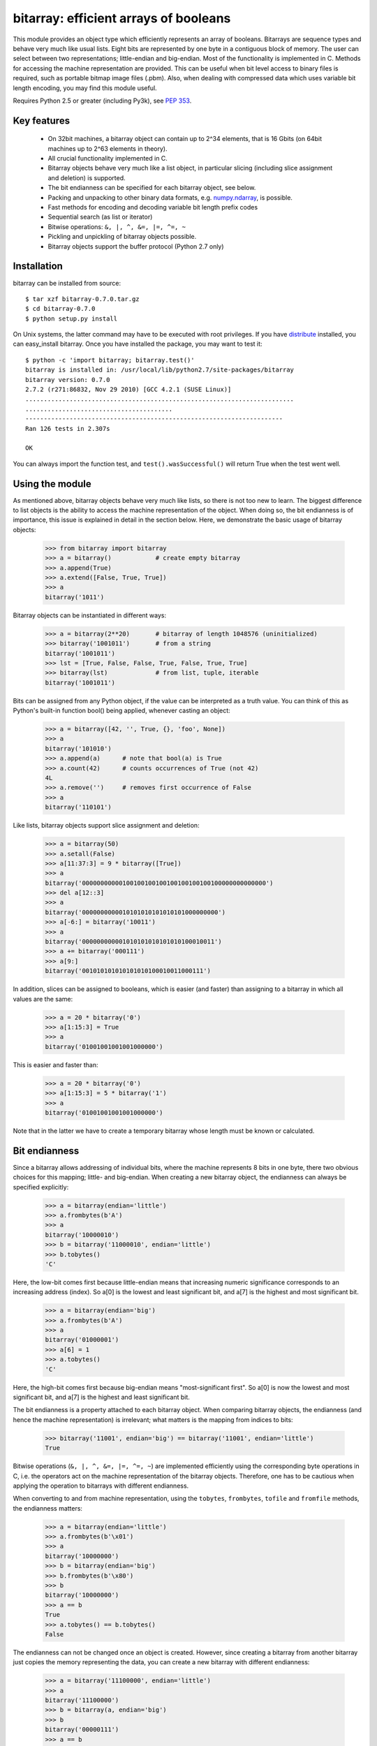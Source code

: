 ======================================
bitarray: efficient arrays of booleans
======================================

This module provides an object type which efficiently represents an array
of booleans.  Bitarrays are sequence types and behave very much like usual
lists.  Eight bits are represented by one byte in a contiguous block of
memory.  The user can select between two representations; little-endian
and big-endian.  Most of the functionality is implemented in C.
Methods for accessing the machine representation are provided.
This can be useful when bit level access to binary files is required,
such as portable bitmap image files (.pbm).  Also, when dealing with
compressed data which uses variable bit length encoding, you may find
this module useful.

Requires Python 2.5 or greater (including Py3k),
see `PEP 353 <http://www.python.org/dev/peps/pep-0353/>`_.


Key features
------------

 * On 32bit machines, a bitarray object can contain up to 2^34 elements,
   that is 16 Gbits (on 64bit machines up to 2^63 elements in theory).

 * All crucial functionality implemented in C.

 * Bitarray objects behave very much like a list object, in particular
   slicing (including slice assignment and deletion) is supported.

 * The bit endianness can be specified for each bitarray object, see below.

 * Packing and unpacking to other binary data formats,
   e.g. `numpy.ndarray <http://www.scipy.org/Tentative_NumPy_Tutorial>`_,
   is possible.

 * Fast methods for encoding and decoding variable bit length prefix codes

 * Sequential search (as list or iterator)

 * Bitwise operations: ``&, |, ^, &=, |=, ^=, ~``

 * Pickling and unpickling of bitarray objects possible.

 * Bitarray objects support the buffer protocol (Python 2.7 only)


Installation
------------

bitarray can be installed from source::

   $ tar xzf bitarray-0.7.0.tar.gz
   $ cd bitarray-0.7.0
   $ python setup.py install

On Unix systems, the latter command may have to be executed with root
privileges.
If you have `distribute <http://pypi.python.org/pypi/distribute/>`_
installed, you can easy_install bitarray.
Once you have installed the package, you may want to test it::

   $ python -c 'import bitarray; bitarray.test()'
   bitarray is installed in: /usr/local/lib/python2.7/site-packages/bitarray
   bitarray version: 0.7.0
   2.7.2 (r271:86832, Nov 29 2010) [GCC 4.2.1 (SUSE Linux)]
   .........................................................................
   ........................................
   ----------------------------------------------------------------------
   Ran 126 tests in 2.307s
   
   OK

You can always import the function test,
and ``test().wasSuccessful()`` will return True when the test went well.



Using the module
----------------

As mentioned above, bitarray objects behave very much like lists, so
there is not too new to learn.  The biggest difference to list objects
is the ability to access the machine representation of the object.
When doing so, the bit endianness is of importance, this issue is
explained in detail in the section below.  Here, we demonstrate the
basic usage of bitarray objects:

   >>> from bitarray import bitarray
   >>> a = bitarray()            # create empty bitarray
   >>> a.append(True)
   >>> a.extend([False, True, True])
   >>> a
   bitarray('1011')

Bitarray objects can be instantiated in different ways:

   >>> a = bitarray(2**20)       # bitarray of length 1048576 (uninitialized)
   >>> bitarray('1001011')       # from a string
   bitarray('1001011')
   >>> lst = [True, False, False, True, False, True, True]
   >>> bitarray(lst)             # from list, tuple, iterable
   bitarray('1001011')

Bits can be assigned from any Python object, if the value can be interpreted
as a truth value.  You can think of this as Python's built-in function bool()
being applied, whenever casting an object:

   >>> a = bitarray([42, '', True, {}, 'foo', None])
   >>> a
   bitarray('101010')
   >>> a.append(a)      # note that bool(a) is True
   >>> a.count(42)      # counts occurrences of True (not 42)
   4L
   >>> a.remove('')     # removes first occurrence of False
   >>> a
   bitarray('110101')

Like lists, bitarray objects support slice assignment and deletion:

   >>> a = bitarray(50)
   >>> a.setall(False)
   >>> a[11:37:3] = 9 * bitarray([True])
   >>> a
   bitarray('00000000000100100100100100100100100100000000000000')
   >>> del a[12::3]
   >>> a
   bitarray('0000000000010101010101010101000000000')
   >>> a[-6:] = bitarray('10011')
   >>> a
   bitarray('000000000001010101010101010100010011')
   >>> a += bitarray('000111')
   >>> a[9:]
   bitarray('001010101010101010100010011000111')

In addition, slices can be assigned to booleans, which is easier (and
faster) than assigning to a bitarray in which all values are the same:

   >>> a = 20 * bitarray('0')
   >>> a[1:15:3] = True
   >>> a
   bitarray('01001001001001000000')

This is easier and faster than:

   >>> a = 20 * bitarray('0')
   >>> a[1:15:3] = 5 * bitarray('1')
   >>> a
   bitarray('01001001001001000000')

Note that in the latter we have to create a temporary bitarray whose length
must be known or calculated.


Bit endianness
--------------

Since a bitarray allows addressing of individual bits, where the machine
represents 8 bits in one byte, there two obvious choices for this mapping;
little- and big-endian.
When creating a new bitarray object, the endianness can always be
specified explicitly:

   >>> a = bitarray(endian='little')
   >>> a.frombytes(b'A')
   >>> a
   bitarray('10000010')
   >>> b = bitarray('11000010', endian='little')
   >>> b.tobytes()
   'C'

Here, the low-bit comes first because little-endian means that increasing
numeric significance corresponds to an increasing address (index).
So a[0] is the lowest and least significant bit, and a[7] is the highest
and most significant bit.

   >>> a = bitarray(endian='big')
   >>> a.frombytes(b'A')
   >>> a
   bitarray('01000001')
   >>> a[6] = 1
   >>> a.tobytes()
   'C'

Here, the high-bit comes first because big-endian
means "most-significant first".
So a[0] is now the lowest and most significant bit, and a[7] is the highest
and least significant bit.

The bit endianness is a property attached to each bitarray object.
When comparing bitarray objects, the endianness (and hence the machine
representation) is irrelevant; what matters is the mapping from indices
to bits:

   >>> bitarray('11001', endian='big') == bitarray('11001', endian='little')
   True

Bitwise operations (``&, |, ^, &=, |=, ^=, ~``) are implemented efficiently
using the corresponding byte operations in C, i.e. the operators act on the
machine representation of the bitarray objects.  Therefore, one has to be
cautious when applying the operation to bitarrays with different endianness.

When converting to and from machine representation, using
the ``tobytes``, ``frombytes``, ``tofile`` and ``fromfile`` methods,
the endianness matters:

   >>> a = bitarray(endian='little')
   >>> a.frombytes(b'\x01')
   >>> a
   bitarray('10000000')
   >>> b = bitarray(endian='big')
   >>> b.frombytes(b'\x80')
   >>> b
   bitarray('10000000')
   >>> a == b
   True
   >>> a.tobytes() == b.tobytes()
   False

The endianness can not be changed once an object is created.
However, since creating a bitarray from another bitarray just copies the
memory representing the data, you can create a new bitarray with different
endianness:

   >>> a = bitarray('11100000', endian='little')
   >>> a
   bitarray('11100000')
   >>> b = bitarray(a, endian='big')
   >>> b
   bitarray('00000111')
   >>> a == b
   False
   >>> a.tobytes() == b.tobytes()
   True

The default bit endianness is currently big-endian, however this may change
in the future, and when dealing with the machine representation of bitarray
objects, it is recommended to always explicitly specify the endianness.

Unless, explicitly converting to machine representation, using
the ``tobytes``, ``frombytes``, ``tofile`` and ``fromfile`` methods,
the bit endianness will have no effect on any computation, and one
can safely ignore setting the endianness, and other details of this section.


Buffer protocol
---------------

Python 2.7 provides memoryview objects, which allow Python code to access
the internal data of an object that supports the buffer protocol without
copying.  Bitarray objects support this protocol, with the memory being
interpreted as simple bytes.

   >>> a = bitarray('01000001' '01000010' '01000011', endian='big')
   >>> v = memoryview(a)
   >>> len(v)
   3
   >>> v[-1]
   'C'
   >>> v[:2].tobytes()
   'AB'
   >>> v.readonly  # changing a bitarray's memory is also possible
   False
   >>> v[1] = 'o'
   >>> a
   bitarray('010000010110111101000011')


Variable bit length prefix codes
--------------------------------

The method ``encode`` takes a dictionary mapping symbols to bitarrays
and an iterable, and extends the bitarray object with the encoded symbols
found while iterating.  For example:

   >>> d = {'H':bitarray('111'), 'e':bitarray('0'),
   ...      'l':bitarray('110'), 'o':bitarray('10')}
   ...
   >>> a = bitarray()
   >>> a.encode(d, 'Hello')
   >>> a
   bitarray('111011011010')

Note that the string ``'Hello'`` is an iterable, but the symbols are not
limited to characters, any hashable Python object can be a symbol.
Taking the same dictionary, we can apply the ``decode`` method which will
return a list of the symbols:

   >>> a.decode(d)
   ['H', 'e', 'l', 'l', 'o']
   >>> ''.join(a.decode(d))
   'Hello'

Since symbols are not limited to being characters, it is necessary to return
them as elements of a list, rather than simply returning the joined string.


Reference
---------

**The bitarray class:**

``bitarray([initial], [endian=string])``
   Return a new bitarray object whose items are bits initialized from
   the optional initial, and endianness.
   If no object is provided, the bitarray is initialized to have length zero.
   The initial object may be of the following types:
   
   int, long
       Create bitarray of length given by the integer.  The initial values
       in the array are random, because only the memory allocated.
   
   string
       Create bitarray from a string of '0's and '1's.
   
   list, tuple, iterable
       Create bitarray from a sequence, each element in the sequence is
       converted to a bit using truth value value.
   
   bitarray
       Create bitarray from another bitarray.  This is done by copying the
       memory holding the bitarray data, and is hence very fast.
   
   The optional keyword arguments 'endian' specifies the bit endianness of the
   created bitarray object.
   Allowed values are 'big' and 'little' (default is 'big').
   
   Note that setting the bit endianness only has an effect when accessing the
   machine representation of the bitarray, i.e. when using the methods: tofile,
   fromfile, tobytes, frombytes.


**A bitarray object supports the following methods:**

``all()`` -> bool
   Returns True when all bits in the array are True.


``any()`` -> bool
   Returns True when any bit in the array is True.


``append(item)``
   Append the value bool(item) to the end of the bitarray.


``buffer_info()`` -> tuple
   Return a tuple (address, size, endianness, unused, allocated) giving the
   current memory address, the size (in bytes) used to hold the bitarray's
   contents, the bit endianness as a string, the number of unused bits
   (e.g. a bitarray of length 11 will have a buffer size of 2 bytes and
   5 unused bits), and the size (in bytes) of the allocated memory.


``bytereverse()``
   For all bytes representing the bitarray, reverse the bit order (in-place).
   Note: This method changes the actual machine values representing the
   bitarray; it does not change the endianness of the bitarray object.


``copy()`` -> bitarray
   Return a copy of the bitarray.


``count([value])`` -> int
   Return number of occurrences of value (defaults to True) in the bitarray.


``decode(code)`` -> list
   Given a prefix code (a dict mapping symbols to bitarrays),
   decode the content of the bitarray and return the list of symbols.


``encode(code, iterable)``
   Given a prefix code (a dict mapping symbols to bitarrays),
   iterates over iterable object with symbols, and extends the bitarray
   with the corresponding bitarray for each symbols.


``endian()`` -> string
   Return the bit endianness as a string (either 'little' or 'big').


``extend(object)``
   Append bits to the end of the bitarray.  The objects which can be passed
   to this method are the same iterable objects which can given to a bitarray
   object upon initialization.


``fill()`` -> int
   Adds zeros to the end of the bitarray, such that the length of the bitarray
   is not a multiple of 8.  Returns the number of bits added (0..7).


``frombytes(bytes)``
   Append from a byte string, interpreted as machine values.


``fromfile(f, [n])``
   Read n bytes from the file object f and append them to the bitarray
   interpreted as machine values.  When n is omitted, as many bytes are
   read until EOF is reached.


``fromstring(string)``
   Append from a string, interpreting the string as machine values.
   Deprecated since version 0.4.0, use ``frombytes()`` instead.


``index(value, [start, [stop]])`` -> int
   Return index of the first occurrence of bool(value) in the bitarray.
   Raises ValueError if the value is not present.


``insert(i, item)``
   Insert bool(item) into the bitarray before position i.


``invert()``
   Invert all bits in the array (in-place),
   i.e. convert each 1-bit into a 0-bit and vice versa.


``iterdecode(code)`` -> iterator
   Given a prefix code (a dict mapping symbols to bitarrays),
   decode the content of the bitarray and iterate over the symbols.


``itersearch(bitarray)`` -> iterator
   Searches for the given a bitarray in self, and return an iterator over
   the start positions where bitarray matches self.


``length()`` -> int
   Return the length, i.e. number of bits stored in the bitarray.
   This method is preferred over __len__ (used when typing ``len(a)``),
   since __len__ will fail for a bitarray object with 2^31 or more elements
   on a 32bit machine, whereas this method will return the correct value,
   on 32bit and 64bit machines.


``pack(bytes)``
   Extend the bitarray from a byte string, where each characters corresponds to
   a single bit.  The character b'\x00' maps to bit 0 and all other characters
   map to bit 1.
   This method, as well as the unpack method, are meant for efficient
   transfer of data between bitarray objects to other python objects
   (for example NumPy's ndarray object) which have a different view of memory.


``pop([i])`` -> item
   Return the i-th (default last) element and delete it from the bitarray.
   Raises IndexError if bitarray is empty or index is out of range.


``remove(item)``
   Remove the first occurrence of bool(item) in the bitarray.
   Raises ValueError if item is not present.


``reverse()``
   Reverse the order of bits in the array (in-place).


``search(bitarray, [limit])`` -> list
   Searches for the given a bitarray in self, and returns the start positions
   where bitarray matches self as a list.
   The optional argument limits the number of search results to the integer
   specified.  By default, all search results are returned.


``setall(value)``
   Set all bits in the bitarray to bool(value).


``sort(reverse=False)``
   Sort the bits in the array (in-place).


``to01()`` -> string
   Return a string containing '0's and '1's, representing the bits in the
   bitarray object.
   Note: To extend a bitarray from a string containing '0's and '1's,
   use the extend method.


``tobytes()`` -> bytes
   Return the byte representation of the bitarray.
   When the length of the bitarray is not a multiple of 8, the few remaining
   bits (1..7) are set to 0.


``tofile(f)``
   Write all bits (as machine values) to the file object f.
   When the length of the bitarray is not a multiple of 8,
   the remaining bits (1..7) are set to 0.


``tolist()`` -> list
   Return an ordinary list with the items in the bitarray.
   Note that the list object being created will require 32 or 64 times more
   memory than the bitarray object, which may cause a memory error if the
   bitarray is very large.
   Also note that to extend a bitarray with elements from a list,
   use the extend method.


``tostring()`` -> string
   Return the string representing (machine values) of the bitarray.
   When the length of the bitarray is not a multiple of 8, the few remaining
   bits (1..7) are set to 0.
   Deprecated since version 0.4.0, use ``tobytes()`` instead.


``unpack(zero=b'\x00', one=b'\xff')`` -> bytes
   Return a byte string containing one character for each bit in the bitarray,
   using the specified mapping.
   See also the pack method.


**Functions defined in the module:**

``test(verbosity=1, repeat=1)`` -> TextTestResult
   Run self-test, and return unittest.runner.TextTestResult object.


``bits2bytes(n)`` -> int
   Return the number of bytes necessary to store n bits.


Change log
----------

2012-XX-XX   0.7.0:

  * add iterdecode method (C level), which returns an iterator but is
    otherwise like the decode method



**0.6.0** (2012-02-06):

  * add buffer protocol to bitarray objects (Python 2.7 only)
  * allow slice assignment to 0 or 1, e.g. a[::3] = 0  (in addition to
    booleans)
  * moved implementation of itersearch method to C level (Lluis Pamies)
  * search, itersearch now only except bitarray objects,
    whereas __contains__ excepts either booleans or bitarrays
  * use a priority queue for Huffman tree example (thanks to Ushma Bhatt)
  * improve documentation



**0.5.2** (2012-02-02):

  * fixed MSVC compile error on Python 3 (thanks to Chris Gohlke)
  * add missing start and stop optional parameters to index() method
  * add examples/compress.py



**0.5.1** (2012-01-31):

  * update documentation to use tobytes and frombytes, rather than tostring
    and fromstring (which are now deprecated)
  * simplified how tests are run



Please find the complete change log
`here <https://github.com/ilanschnell/bitarray/blob/master/CHANGE_LOG>`_.
